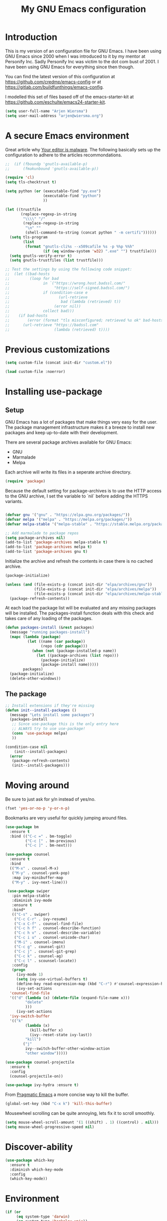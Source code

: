 #+TITLE: My GNU Emacs configuration
#+STARTUP: indent 
#+OPTIONS: H:5 num:nil tags:nil toc:nil timestamps:t
#+LAYOUT: post
#+DESCRIPTION: Loading emacs configuration using org-babel
#+TAGS: emacs
#+CATEGORIES: editing

* Introduction

This is my version of an configuration file for GNU Emacs. I have been using GNU Emacs since 2000 when I was introduced to it by my mentor at Personify Inc. Sadly Personify Inc was victim to the dot com bust of 2001. I have been using GNU Emacs for everything since then though.

You can find the latest version of this configuration at
https://github.com/credmp/emacs-config or at https://gitlab.com/buildfunthings/emacs-config.

I modelled this set of files based off of the emacs-starter-kit at https://github.com/eschulte/emacs24-starter-kit.

#+BEGIN_SRC emacs-lisp
  (setq user-full-name "Arjen Wiersma")
  (setq user-mail-address "arjen@wiersma.org")
#+END_SRC


* A secure Emacs environment

Great article why [[https://glyph.twistedmatrix.com/2015/11/editor-malware.html][Your editor is malware]]. The following basically sets up the configuration to adhere to the articles recommondations.

#+BEGIN_SRC shell :exports none
python -m pip install --user certifi
#+END_SRC

#+BEGIN_SRC emacs-lisp
  ;;  (if (fboundp 'gnutls-available-p)
  ;;      (fmakunbound 'gnutls-available-p))

  (require 'cl)
  (setq tls-checktrust t)

  (setq python (or (executable-find "py.exe")
                   (executable-find "python")
                   ))

  (let ((trustfile
         (replace-regexp-in-string
          "\\\\" "/"
          (replace-regexp-in-string
           "\n" ""
           (shell-command-to-string (concat python " -m certifi"))))))
    (setq tls-program
          (list
           (format "gnutls-cli%s --x509cafile %s -p %%p %%h"
                   (if (eq window-system 'w32) ".exe" "") trustfile)))
    (setq gnutls-verify-error t)
    (setq gnutls-trustfiles (list trustfile)))

  ;; Test the settings by using the following code snippet:
  ;;  (let ((bad-hosts
  ;;         (loop for bad
  ;;               in `("https://wrong.host.badssl.com/"
  ;;                    "https://self-signed.badssl.com/")
  ;;               if (condition-case e
  ;;                      (url-retrieve
  ;;                       bad (lambda (retrieved) t))
  ;;                    (error nil))
  ;;               collect bad)))
  ;;    (if bad-hosts
  ;;        (error (format "tls misconfigured; retrieved %s ok" bad-hosts))
  ;;      (url-retrieve "https://badssl.com"
  ;;                    (lambda (retrieved) t))))
#+END_SRC



* Previous customizations

#+BEGIN_SRC emacs-lisp 
  (setq custom-file (concat init-dir "custom.el"))

  (load custom-file :noerror)
#+END_SRC

* Installing use-package
** Setup

GNU Emacs has a lot of packages that make things very easy for the
user. The package management infrastructure makes it a breeze to
install new packages and keep up-to-date with their development.

There are several package archives available for GNU Emacs:

- GNU
- Marmalade
- Melpa

Each archive will write its files in a seperate archive directory.

#+BEGIN_SRC emacs-lisp
  (require 'package)
#+END_SRC

Because the default setting for package-archives is to use the HTTP access to the GNU archive, I set the variable to `nil` before adding the HTTPS variants.

#+name: credmp-package-infrastructure
#+begin_src emacs-lisp

  (defvar gnu '("gnu" . "https://elpa.gnu.org/packages/"))
  (defvar melpa '("melpa" . "https://melpa.org/packages/"))
  (defvar melpa-stable '("melpa-stable" . "https://stable.melpa.org/packages/"))

  ;; Add marmalade to package repos
  (setq package-archives nil)
  (add-to-list 'package-archives melpa-stable t)
  (add-to-list 'package-archives melpa t)
  (add-to-list 'package-archives gnu t)
#+end_src

Initialize the archive and refresh the contents in case there is no cached archive.

#+BEGIN_SRC emacs-lisp
  (package-initialize)

  (unless (and (file-exists-p (concat init-dir "elpa/archives/gnu"))
               (file-exists-p (concat init-dir "elpa/archives/melpa"))
               (file-exists-p (concat init-dir "elpa/archives/melpa-stable")))
    (package-refresh-contents))
#+END_SRC

At each load the package list will be evaluated and any missing
packages will be installed. The packages-install function deals with
this check and takes care of any loading of the packages.

#+name: credmp-package-installer
#+begin_src emacs-lisp
  (defun packages-install (&rest packages)
    (message "running packages-install")
    (mapc (lambda (package)
            (let ((name (car package))
                  (repo (cdr package)))
              (when (not (package-installed-p name))
                (let ((package-archives (list repo)))
                  (package-initialize)
                  (package-install name)))))
          packages)
    (package-initialize)
    (delete-other-windows))
#+end_src

** The package

#+name: credmp-package-installer
#+begin_src emacs-lisp
  ;; Install extensions if they're missing
  (defun init--install-packages ()
    (message "Lets install some packages")
    (packages-install
     ;; Since use-package this is the only entry here
     ;; ALWAYS try to use use-package!
     (cons 'use-package melpa)
     ))

  (condition-case nil
      (init--install-packages)
    (error
     (package-refresh-contents)
     (init--install-packages)))
#+end_src


* Moving around

Be sure to just ask for y/n instead of yes/no.

#+BEGIN_SRC emacs-lisp
(fset 'yes-or-no-p 'y-or-n-p)
#+END_SRC

Bookmarks are very useful for quickly jumping around files.

#+BEGIN_SRC emacs-lisp
  (use-package bm
    :ensure t
    :bind (("C-c =" . bm-toggle)
           ("C-c [" . bm-previous)
           ("C-c ]" . bm-next)))

#+END_SRC


#+BEGIN_SRC emacs-lisp
  (use-package counsel
    :ensure t
    :bind
    (("M-x" . counsel-M-x)
     ("M-y" . counsel-yank-pop)
     :map ivy-minibuffer-map
     ("M-y" . ivy-next-line)))

   (use-package swiper
     :pin melpa-stable
     :diminish ivy-mode
     :ensure t
     :bind*
     (("C-s" . swiper)
      ("C-c C-r" . ivy-resume)
      ("C-x C-f" . counsel-find-file)
      ("C-c h f" . counsel-describe-function)
      ("C-c h v" . counsel-describe-variable)
      ("C-c i u" . counsel-unicode-char)
      ("M-i" . counsel-imenu)
      ("C-c g" . counsel-git)
      ("C-c j" . counsel-git-grep)
      ("C-c k" . counsel-ag)
      ("C-c l" . scounsel-locate))
     :config
     (progn
       (ivy-mode 1)
       (setq ivy-use-virtual-buffers t)
       (define-key read-expression-map (kbd "C-r") #'counsel-expression-history)
       (ivy-set-actions
	'counsel-find-file
	'(("d" (lambda (x) (delete-file (expand-file-name x)))
           "delete"
           )))
       (ivy-set-actions
	'ivy-switch-buffer
	'(("k"
           (lambda (x)
             (kill-buffer x)
             (ivy--reset-state ivy-last))
           "kill")
          ("j"
           ivy--switch-buffer-other-window-action
           "other window")))))

  (use-package counsel-projectile
    :ensure t
    :config
    (counsel-projectile-on))

  (use-package ivy-hydra :ensure t)
#+END_SRC

From [[http://pragmaticemacs.com/emacs/dont-kill-buffer-kill-this-buffer-instead/][Pragmatic Emacs]] a more concise way to kill the buffer.

#+begin_src emacs-lisp 
(global-set-key (kbd "C-x k") 'kill-this-buffer)
#+end_src

Mousewheel scrolling can be quite annoying, lets fix it to scroll
smoothly.

#+begin_src emacs-lisp
(setq mouse-wheel-scroll-amount '(1 ((shift) . 1) ((control) . nil)))
(setq mouse-wheel-progressive-speed nil)
#+end_src

* Discover-ability

#+BEGIN_SRC emacs-lisp
  (use-package which-key
    :ensure t
    :diminish which-key-mode
    :config
    (which-key-mode))
#+END_SRC

* Environment

#+name: starter-kit-osX-workaround
#+begin_src emacs-lisp
  (if (or
       (eq system-type 'darwin)
       (eq system-type 'berkeley-unix))
      (setq system-name (car (split-string system-name "\\."))))

  (setenv "PATH" (concat "/usr/local/bin:" (getenv "PATH")))
  (push "/usr/local/bin" exec-path)

  ;; /usr/libexec/java_home
  ;;(setenv "JAVA_HOME" "/Library/Java/JavaVirtualMachines/jdk1.8.0_05.jdk/Contents/Home")
#+end_src

** GUI

- Turn off mouse interface early in startup to avoid momentary display.

#+name: credmp-gui
#+begin_src emacs-lisp
  (menu-bar-mode 1)
  (tool-bar-mode -1)
  (scroll-bar-mode -1)
#+end_src

- change command to meta, and ignore option to use weird Norwegian
keyboard

#+name: credmp-keys
#+begin_src emacs-lisp
  (setq mac-option-modifier 'none)
  (setq mac-command-modifier 'meta)
  (setq ns-function-modifier 'hyper)
#+end_src

- Move to trash when deleting stuff and write backup files to own directory

#+name: credmp-trash
#+begin_src emacs-lisp
  ;; Backup settings
  (defvar --backup-directory (concat init-dir "backups"))

  (if (not (file-exists-p --backup-directory))
      (make-directory --backup-directory t))

  (setq backup-directory-alist `(("." . ,--backup-directory)))
  (setq make-backup-files t               ; backup of a file the first time it is saved.
        backup-by-copying t               ; don't clobber symlinks
        version-control t                 ; version numbers for backup files
        delete-old-versions t             ; delete excess backup files silently
        delete-by-moving-to-trash t
        kept-old-versions 6               ; oldest versions to keep when a new numbered backup is made (default: 2)
        kept-new-versions 9               ; newest versions to keep when a new numbered backup is made (default: 2)
        auto-save-default t               ; auto-save every buffer that visits a file
        auto-save-timeout 20              ; number of seconds idle time before auto-save (default: 30)
        auto-save-interval 200            ; number of keystrokes between auto-saves (default: 300)
        )
    (setq delete-by-moving-to-trash t
          trash-directory "~/.Trash/emacs")

    (setq backup-directory-alist `(("." . ,(expand-file-name
                                            (concat init-dir "backups")))))
#+end_src

- Don't open files from the workspace in a new frame

#+name: credmp-trash
#+begin_src emacs-lisp
  (setq ns-pop-up-frames nil)
#+end_src

[[https://www.emacswiki.org/emacs/InteractiveSpell][Spellchecking in Emacs]]. Hunspell is widely used in text editor and even as the source of the spell check in MacOS X.

Install using the Homebrew project:

#+BEGIN_SRC shell :exports none
  brew install hunspell
#+END_SRC

Install dictionaries from the [[https://addons.mozilla.org/en-us/firefox/language-tools/][Mozilla Add-on page]].

#+name: credmp-spell
#+begin_src emacs-lisp
  (defun spell-buffer-dutch ()
    (interactive)
    (ispell-change-dictionary "en")
    (flyspell-buffer))

  (use-package ispell
    :config
    (when (executable-find "hunspell")
      (setq-default ispell-program-name "hunspell")
      (setq ispell-really-hunspell t))

    ;; (setq ispell-program-name "aspell"
    ;;       ispell-extra-args '("--sug-mode=ultra"))
    :bind ("C-c N" . spell-buffer-dutch))
#+end_src

- Find out what face is used, so you can customize it :)

#+name: credmp-spell
#+begin_src emacs-lisp
  ;;; what-face to determine the face at the current point
  (defun what-face (pos)
    (interactive "d")
    (let ((face (or (get-char-property (point) 'read-face-name)
                    (get-char-property (point) 'face))))
      (if face (message "Face: %s" face) (message "No face at %d" pos))))
#+end_src

- Windows management

#+name: credmp-window
#+begin_src emacs-lisp
  (use-package ace-window
    :ensure t
    :config
    (global-set-key (kbd "C-x o") 'ace-window))

  (use-package ace-jump-mode
    :ensure t
    :config
    (define-key global-map (kbd "C-c SPC") 'ace-jump-mode))
#+end_src

- Misc stuff

#+name: credmp-spell
#+begin_src emacs-lisp
  ;; Custom binding for magit-status
  (use-package magit
    :config
    (global-set-key (kbd "C-c m") 'magit-status))

  (setq inhibit-startup-message t)
  (global-linum-mode)

  (defun iwb ()
    "indent whole buffer"
    (interactive)
    (delete-trailing-whitespace)
    (indent-region (point-min) (point-max) nil)
    (untabify (point-min) (point-max)))

  (global-set-key (kbd "C-c n") 'iwb)

  (electric-pair-mode t)

#+end_src




* Look and feel

#+name: credmp-package-installer
#+begin_src emacs-lisp
  (use-package arjen-grey-theme
    :ensure t
    :config
    (load-theme 'arjen-grey t))

  (if (eq system-type 'darwin)
      (set-face-attribute 'default nil :font "Hack-14")
    (set-face-attribute 'default nil :font "DejaVu Sans Mono" :height 110))
#+end_src

#+BEGIN_SRC emacs-lisp
  (use-package command-log-mode
    :ensure t)

  (defun live-coding ()
    (interactive)
    (set-face-attribute 'default nil :font "Hack-16")
    (add-hook 'prog-mode-hook 'command-log-mode))
#+END_SRC

#+BEGIN_SRC emacs-lisp
   (eval-after-load "org-indent" '(diminish 'org-indent-mode))
#+END_SRC

Have the ability to use some amazing font icons

#+BEGIN_SRC emacs-lisp
;;   (use-package all-the-icons
;;     :ensure t)
#+END_SRC

Be sure to install the fonts from [[https://github.com/domtronn/all-the-icons.el/tree/master/fonts][the github repo]].

Now, lets make sure we are not `ding`-ed all the time.

#+BEGIN_SRC emacs-lisp
  ;; http://stackoverflow.com/questions/11679700/emacs-disable-beep-when-trying-to-move-beyond-the-end-of-the-document
  (defun my-bell-function ())

  (setq ring-bell-function 'my-bell-function)
  (setq visible-bell nil)
#+END_SRC

* Project mappings

#+name: credmp-perspective
#+begin_src emacs-lisp
  ;;; Setup perspectives, or workspaces, to switch between
  (use-package perspective
    :ensure t
    :config
    ;; Enable perspective mode
    (persp-mode t)
    (defmacro custom-persp (name &rest body)
      `(let ((initialize (not (gethash ,name perspectives-hash)))
             (current-perspective persp-curr))
         (persp-switch ,name)
         (when initialize ,@body)
         (setq persp-last current-perspective)))

    ;; Jump to last perspective
    (defun custom-persp-last ()
      (interactive)
      (persp-switch (persp-name persp-last)))

    (define-key persp-mode-map (kbd "C-x p -") 'custom-persp-last)

    (defun custom-persp/emacs ()
      (interactive)
      (custom-persp "emacs"
                    (find-file (concat init-dir "init.el"))))

    (define-key persp-mode-map (kbd "C-x p e") 'custom-persp/emacs)

    (defun custom-persp/fsc-backend ()
      (interactive)
      (custom-persp "backend"
                    (find-file "/Users/arjen/Books/source/my-brain-game/project.clj")))

    (define-key persp-mode-map (kbd "C-x p q") 'custom-persp/fsc-backend)

    (defun custom-persp/trivia ()
      (interactive)
      (custom-persp "trivia"
                    (find-file "/Users/arjen/BuildFunThings/Projects/Clojure/trivia/project.clj")))

    (define-key persp-mode-map (kbd "C-x p t") 'custom-persp/trivia)

    (defun custom-persp/typo ()
      (interactive)
      (custom-persp "typo"
                    (find-file "/Users/arjen/BuildFunThings/Projects/Clojure/typo/project.clj")))

    (define-key persp-mode-map (kbd "C-x p y") 'custom-persp/typo)
    )

#+end_src


* Writing

** Publishing

Based on the work describe [[https://medium.com/@lakshminp/publishing-a-book-using-org-mode-9e817a56d144#.90pg5dl66][here]].

Support to make an external call to LeanPub.

#+BEGIN_SRC emacs-lisp
  (use-package request
    :ensure t)
#+END_SRC

You will need the ox-leanpub library from GitHub.

#+BEGIN_SRC shell :exports none
  wget https://raw.githubusercontent.com/juanre/ox-leanpub/master/ox-leanpub.el
#+END_SRC

Now for the leanpub-export.

#+BEGIN_SRC emacs-lisp
  ;;(add-to-list 'load-path (expand-file-name (concat init-dir "ox-leanpub")))
  ;;(load-library "ox-leanpub")
  (add-to-list 'load-path (expand-file-name (concat init-dir "ox-ghost")))
  (load-library "ox-ghost")
  ;;; http://www.lakshminp.com/publishing-book-using-org-mode

  ;;(defun leanpub-export ()
  ;;  "Export buffer to a Leanpub book."
  ;;  (interactive)
  ;;  (if (file-exists-p "./Book.txt")
  ;;      (delete-file "./Book.txt"))
  ;;  (if (file-exists-p "./Sample.txt")
  ;;      (delete-file "./Sample.txt"))
  ;;  (org-map-entries
  ;;   (lambda ()
  ;;     (let* ((level (nth 1 (org-heading-components)))
  ;;            (tags (org-get-tags))
  ;;            (title (or (nth 4 (org-heading-components)) ""))
  ;;            (book-slug (org-entry-get (point) "TITLE"))
  ;;            (filename
  ;;             (or (org-entry-get (point) "EXPORT_FILE_NAME") (concat (replace-regexp-in-string " " "-" (downcase title)) ".md"))))
  ;;       (when (= level 1) ;; export only first level entries
  ;;         ;; add to Sample book if "sample" tag is found.
  ;;         (when (or (member "sample" tags)
  ;;                   ;;(string-prefix-p "frontmatter" filename) (string-prefix-p "mainmatter" filename)
  ;;                   )
  ;;           (append-to-file (concat filename "\n\n") nil "./Sample.txt"))
  ;;         (append-to-file (concat filename "\n\n") nil "./Book.txt")
  ;;         ;; set filename only if the property is missing
  ;;         (or (org-entry-get (point) "EXPORT_FILE_NAME")  (org-entry-put (point) "EXPORT_FILE_NAME" filename))
  ;;         (org-leanpub-export-to-markdown nil 1 nil)))) "-noexport")
  ;;  (org-save-all-org-buffers)
  ;;  nil
  ;;  nil)
  ;;
  ;;(require 'request)
  ;;
  ;;(defun leanpub-preview ()
  ;;  "Generate a preview of your book @ Leanpub."
  ;;  (interactive)
  ;;  (request
  ;;   "https://leanpub.com/clojure-on-the-server/preview.json" ;; or better yet, get the book slug from the buffer
  ;;   :type "POST"                                             ;; and construct the URL
  ;;   :data '(("api_key" . ""))
  ;;   :parser 'json-read
  ;;   :success (function*
  ;;             (lambda (&key data &allow-other-keys)
  ;;               (message "Preview generation queued at leanpub.com.")))))
#+END_SRC

** Word wrapping

Please wrap text around when in text-modes. Also enable flyspell to catch nasty writing errors.

#+BEGIN_SRC emacs-lisp
  (dolist (hook '(text-mode-hook))
    (add-hook hook (lambda ()
                     (flyspell-mode 1)
                     (visual-line-mode 1)
                     )))
#+END_SRC

** Markdown support

Markdown is a great way to write documentation, not as good as org-mode of course, but generally accepted as a standard.

#+BEGIN_SRC emacs-lisp
  (use-package markdown-mode
    :ensure t)
#+END_SRC

** HTMLize buffers

When exporting documents to HTML documents, such as code fragments, we need to htmlize.

#+BEGIN_SRC emacs-lisp
  (use-package htmlize
    :ensure t)
#+END_SRC

** Exports
Export ORG code fragments with a particular theme.

#+BEGIN_SRC emacs-lisp
(defun my/with-theme (theme fn &rest args)
  (let ((current-themes custom-enabled-themes))
    (mapcar #'disable-theme custom-enabled-themes)
    (load-theme theme t)
    (let ((result (apply fn args)))
      (mapcar #'disable-theme custom-enabled-themes)
      (mapcar (lambda (theme) (load-theme theme t)) current-themes)
      result)))

;;(advice-add #'org-export-to-file :around (apply-partially #'my/with-theme 'arjen-grey))
;;(advice-add #'org-export-to-buffer :around (apply-partially #'my/with-theme 'arjen-grey))

#+END_SRC

Enable graphing with dot and ditaa

#+BEGIN_SRC emacs-lisp
  (org-babel-do-load-languages
   'org-babel-load-languages
   '((ditaa . t)
     (dot . t)))

  (setq org-ditaa-jar-path "/usr/local/Cellar/ditaa/0.9/libexec/ditaa0_9.jar")
  (setq org-ditaa-eps-jar-path "/usr/local/Cellar/ditaa/0.9/libexec/ditaa0_9.jar")

  (setq ditaa-cmd "java -jar <path-to-ditaa>ditaa0_6b.jar")
  (defun djcb-ditaa-generate ()
    (interactive)
    (shell-command
     (concat ditaa-cmd " " buffer-file-name)))

#+END_SRC



* Programming

** General programming

As I write a lot of Lisp like code, either in GNU Emacs or in Clojure
I like to have my environment setup for these languages. This is
greatly supported by Paredit. [[http://danmidwood.com/content/2014/11/21/animated-paredit.html][Dan Midwood]] has a great guide to using
paredit.

The structured editing of paredit is usefull in a LOT of languages, as
long as there are parenthesis, brackets or quotes.

*** Utilities

String manipulation routines for emacs lisp

#+BEGIN_SRC emacs-lisp
  (use-package s
    :ensure t)
#+END_SRC

Hydras are the most awesome thing in the world. Check out [[https://github.com/abo-abo/hydra][the project page]] for some great examples.

#+BEGIN_SRC emacs-lisp
  (use-package hydra
    :ensure t)
#+END_SRC

*** Code Folding

#+BEGIN_SRC emacs-lisp
  (use-package hideshow
    :ensure t
    :bind (("C->" . my-toggle-hideshow-all)
           ("C-<" . hs-hide-level)
           ("C-;" . hs-toggle-hiding))
    :config
    ;; Hide the comments too when you do a 'hs-hide-all'
    (setq hs-hide-comments nil)
    ;; Set whether isearch opens folded comments, code, or both
    ;; where x is code, comments, t (both), or nil (neither)
    (setq hs-isearch-open 'x)
    ;; Add more here


    (setq hs-set-up-overlay
          (defun my-display-code-line-counts (ov)
            (when (eq 'code (overlay-get ov 'hs))
              (overlay-put ov 'display
                           (propertize
                            (format " ... <%d>"
                                    (count-lines (overlay-start ov)
                                                 (overlay-end ov)))
                            'face 'font-lock-type-face)))))

    (defvar my-hs-hide nil "Current state of hideshow for toggling all.")
         ;;;###autoload
    (defun my-toggle-hideshow-all () "Toggle hideshow all."
           (interactive)
           (setq my-hs-hide (not my-hs-hide))
           (if my-hs-hide
               (hs-hide-all)
             (hs-show-all)))

    (add-hook 'prog-mode-hook (lambda ()
                                (hs-minor-mode 1)
                                ))
    (add-hook 'clojure-mode-hook (lambda ()
                                (hs-minor-mode 1)
                                ))
    )
#+END_SRC

*** Time Management

#+BEGIN_SRC emacs-lisp
;;   (defun read-wakatime-api-key ()
;;     "Read the wakatime api key from .wakatime"
;;     (with-temp-buffer
;;       (insert-file-contents-literally "~/.wakatime")
;;       (s-trim (buffer-substring-no-properties (point-min) (point-max)))))
;; 
;;   (use-package wakatime-mode
;;     :if (eq system-type 'darwin)
;;     :diminish wakatime-mode
;;     :ensure t
;;     :config
;;     (setq wakatime-api-key (read-wakatime-api-key))
;;     (setq wakatime-cli-path "/usr/local/bin/wakatime")
;;     (global-wakatime-mode))
#+END_SRC

*** Look and feel

Enable the prettify symbols mode. It will translate (fn) to the lambda
sign.

#+BEGIN_SRC emacs-lisp
  (global-prettify-symbols-mode 1)
#+END_SRC

*** LISP Editing

#+name: credmp-lisp-editing
#+BEGIN_SRC emacs-lisp
  (use-package paredit
    :ensure t
    :diminish paredit-mode
    :config
    (add-hook 'emacs-lisp-mode-hook       #'enable-paredit-mode)
    (add-hook 'eval-expression-minibuffer-setup-hook #'enable-paredit-mode)
    (add-hook 'ielm-mode-hook             #'enable-paredit-mode)
    (add-hook 'lisp-mode-hook             #'enable-paredit-mode)
    (add-hook 'lisp-interaction-mode-hook #'enable-paredit-mode)
    (add-hook 'scheme-mode-hook           #'enable-paredit-mode)
    :bind (("C-c d" . paredit-forward-down))
    )

  ;; Ensure paredit is used EVERYWHERE!
  (use-package paredit-everywhere
    :ensure t
    :diminish paredit-everywhere-mode
    :config
    (add-hook 'prog-mode-hook #'paredit-everywhere-mode))

  (use-package highlight-parentheses
    :ensure t
    :diminish highlight-parentheses-mode
    :config
    (add-hook 'emacs-lisp-mode-hook
              (lambda()
                (highlight-parentheses-mode)
                )))

  (use-package rainbow-delimiters
    :ensure t
    :config
    (add-hook 'lisp-mode-hook
              (lambda()
                (rainbow-delimiters-mode)
                )))

  (global-highlight-parentheses-mode)
#+END_SRC

*** Snippets

#+BEGIN_SRC emacs-lisp
  (use-package yasnippet
    :ensure t
    :diminish yas
    :config
    (yas/global-mode 1)
    (add-to-list 'yas-snippet-dirs (concat init-dir "snippets")))

  (use-package clojure-snippets
    :ensure t)
#+END_SRC

*** Auto completion

#+BEGIN_SRC emacs-lisp
  (use-package company
    :ensure t
    :bind (("C-c /". company-complete))
    :config
    (global-company-mode)
    )

;;  (use-package company-flx
;;    :ensure t
;;    :config
;;    (with-eval-after-load 'company
;;      (company-flx-mode +1)))
#+END_SRC

*** Version Control
Magit is the only thing you need when it comes to Version Control (Git)

#+BEGIN_SRC emacs-lisp
  (use-package magit
    :ensure t
    :bind (("C-c m" . magit-status)))

  (use-package magit-gitflow
    :ensure t
    :config
    (add-hook 'magit-mode-hook 'turn-on-magit-gitflow))
#+END_SRC

Display the buffer state in the fringe.

#+BEGIN_SRC emacs-lisp
;; 2017-01-01 - weird performance issue with git-gutter
;;  (use-package git-gutter-fringe
;;    :ensure t
;;    :diminish git-gutter-mode
;;    :config
;;    (setq git-gutter-fr:side 'right-fringe)
;;    (set-face-foreground 'git-gutter-fr:modified "#63747c")
;;    (set-face-foreground 'git-gutter-fr:added    "#63747c")
;;    (set-face-foreground 'git-gutter-fr:deleted  "#63747c")
;;    (global-git-gutter-mode +1))

#+END_SRC
*** REST support

#+BEGIN_SRC emacs-lisp
  (use-package restclient
    :ensure t)
#+END_SRC


** Clojure

The clojure ecosystem for GNU Emacs consists out of CIDER and bunch of
supporting modules.

*** CIDER

#+name: credmp-clojure
#+begin_src emacs-lisp
  (use-package cider
    :ensure t
    :pin melpa-stable

    :config
    (add-hook 'cider-repl-mode-hook #'company-mode)
    (add-hook 'cider-mode-hook #'company-mode)
    (add-hook 'cider-mode-hook #'eldoc-mode)
    (add-hook 'cider-mode-hook #'cider-hydra-mode)
    (add-hook 'clojure-mode-hook #'paredit-mode)
    (setq cider-repl-use-pretty-printing t)
    (setq cider-repl-display-help-banner nil)
    (setq cider-cljs-lein-repl "(do (use 'figwheel-sidecar.repl-api) (start-figwheel!) (cljs-repl))")

    :bind (("M-r" . cider-namespace-refresh)
           ("C-c r" . cider-repl-reset)
           ("C-c ." . cider-reset-test-run-tests))
    )

  (use-package clj-refactor
    :ensure t
    :config
    (add-hook 'clojure-mode-hook (lambda ()
                                   (clj-refactor-mode 1)
                                   ;; insert keybinding setup here
                                   ))
    (cljr-add-keybindings-with-prefix "C-c C-m")
    (setq cljr-warn-on-eval nil)
    :bind ("C-c '" . hydra-cljr-help-menu/body)
  )
#+end_src

**** TODO Cider Support Functions

Some support functions to help with the connection between the buffer
and the REPL. Big caveat you need to fix here is the hard-coded
cider-repl-reset, which should be project specific.

!TODO! fix this.

#+BEGIN_SRC emacs-lisp
  (defun cider-repl-command (cmd)
    "Execute commands on the cider repl"
    (cider-switch-to-repl-buffer)
    (goto-char (point-max))
    (insert cmd)
    (cider-repl-return)
    (cider-switch-to-last-clojure-buffer))

  (defun cider-repl-reset ()
    "Assumes reloaded + tools.namespace is used to reload everything"
    (interactive)
    (save-some-buffers)
    (cider-repl-command "(trivia.core/reset)"))

  (defun cider-reset-test-run-tests ()
    (interactive)
    (cider-repl-reset)
    (cider-test-run-project-tests))
#+END_SRC

*** Hydras

Retrieve the Cider-Hydra package from [[https://github.com/clojure-emacs/cider-hydra/blob/master/cider-hydra.el][GitHub]].

#+BEGIN_SRC shell :exports none
  wget https://raw.githubusercontent.com/clojure-emacs/cider-hydra/master/cider-hydra.el
#+END_SRC


#+BEGIN_SRC emacs-lisp
  (load-library (concat init-dir "cider-hydra.el"))
  (require 'cider-hydra)
#+END_SRC

** Web editing

The web-mode is particularily good for editing HTML and JS files.

#+name: credmp-package-web
#+begin_src emacs-lisp
  (use-package web-mode
    :ensure t
    :config
    (add-to-list 'auto-mode-alist '("\\.phtml\\'" . web-mode))
    (add-to-list 'auto-mode-alist '("\\.tpl\\.php\\'" . web-mode))
    (add-to-list 'auto-mode-alist '("\\.jsp\\'" . web-mode))
    (add-to-list 'auto-mode-alist '("\\.as[cp]x\\'" . web-mode))
    (add-to-list 'auto-mode-alist '("\\.erb\\'" . web-mode))
    (add-to-list 'auto-mode-alist '("\\.mustache\\'" . web-mode))
    (add-to-list 'auto-mode-alist '("\\.djhtml\\'" . web-mode))
    (add-to-list 'auto-mode-alist '("\\.html?\\'" . web-mode))
    (add-to-list 'auto-mode-alist '("\\.xhtml?\\'" . web-mode))

    (defun my-web-mode-hook ()
      "Hooks for Web mode."
      (setq web-mode-enable-auto-closing t)
      (setq web-mode-enable-auto-quoting t) 
      (setq web-mode-markup-indent-offset 2))

    (add-hook 'web-mode-hook  'my-web-mode-hook))

  (use-package less-css-mode
    :ensure t)

  (use-package emmet-mode
    :ensure t
    :config
    (add-hook 'clojure-mode-hook 'emmet-mode))
#+end_src


* Blogging

To write articles on the BuildFunThings site I use org-mode. I then publish them using [[https://github.com/punchagan/org2blog][org2blog package]].

#+BEGIN_SRC emacs-lisp
  (use-package org2blog
    :ensure t
    :config
    ;; Experiments
    (require 'auth-source) ;; or nothing if already in the load-path

    (let (credentials)
      ;; only required if your auth file is not already in the list of auth-sources
      ;; Always keep config and username/password separated
      (add-to-list 'auth-sources "~/.authinfo")
      (setq credentials (auth-source-user-and-password "buildfunthings.com"))
      (setq org2blog/wp-blog-alist
            `(("bft"
               :url "https://www.buildfunthings.com/xmlrpc.php"
               :username ,(car credentials)
               :password ,(cadr credentials))))))
#+END_SRC

* Experiments

The following are snippets, functions or other temporary code that I have found or created but that do not have a solid place in my workflow yet.

#+BEGIN_SRC emacs-lisp
  ;; helper functions


  (defun nuke-all-buffers ()
    (interactive)
    (mapcar 'kill-buffer (buffer-list))
    (delete-other-windows))

  (setq mac-right-alternate-modifier nil)

  ;; Customize EWW for dark background
  (setq shr-color-visible-luminance-min 80)
#+END_SRC

#+BEGIN_SRC emacs-lisp
  (use-package html-to-hiccup
    :ensure t
    :config
    ;;(define-key clojure-mode-map (kbd "H-h") 'html-to-hiccup-convert-region)
    )
#+END_SRC

;; Experiments

** Mode line

#+BEGIN_SRC emacs-lisp
(use-package mode-icons
  :ensure t
  :config
  (mode-icons-mode t)
)
#+END_SRC

#+BEGIN_SRC emacs-lisp
;;  (use-package spaceline
;;    :ensure t
;;    :init
;;    (setq powerline-default-separator 'utf-8)
;;
;;    :config
;;    (require 'spaceline-config)
;;    (spaceline-spacemacs-theme)
;;    )
#+END_SRC

#+BEGIN_SRC emacs-lisp
  ;; Reference: https://github.com/hlissner/.emacs.d/blob/master/core/core-modeline.el

  (use-package f
    :ensure t)

  (use-package projectile
    :ensure t)

  (use-package powerline
    :ensure t
    :config
    (defvar mode-line-height 30 "A little bit taller, a little bit baller.")

    (defvar mode-line-bar          (eval-when-compile (pl/percent-xpm mode-line-height 100 0 100 0 3 "#909fab" nil)))
    (defvar mode-line-eldoc-bar    (eval-when-compile (pl/percent-xpm mode-line-height 100 0 100 0 3 "#B3EF00" nil)))
    (defvar mode-line-inactive-bar (eval-when-compile (pl/percent-xpm mode-line-height 100 0 100 0 3 "#9091AB" nil)))

    ;; Custom faces
    (defface mode-line-is-modified nil
      "Face for mode-line modified symbol")

    (defface mode-line-2 nil
      "The alternate color for mode-line text.")

    (defface mode-line-highlight nil
      "Face for bright segments of the mode-line.")

    (defface mode-line-count-face nil
      "Face for anzu/evil-substitute/evil-search number-of-matches display.")

    ;; Git/VCS segment faces
    (defface mode-line-vcs-info '((t (:inherit warning)))
      "")
    (defface mode-line-vcs-warning '((t (:inherit warning)))
      "")

    ;; Flycheck segment faces
    (defface doom-flycheck-error '((t (:inherit error)))
      "Face for flycheck error feedback in the modeline.")
    (defface doom-flycheck-warning '((t (:inherit warning)))
      "Face for flycheck warning feedback in the modeline.")


    (defun doom-ml-flycheck-count (state)
      "Return flycheck information for the given error type STATE."
      (when (flycheck-has-current-errors-p state)
        (if (eq 'running flycheck-last-status-change)
            "?"
          (cdr-safe (assq state (flycheck-count-errors flycheck-current-errors))))))

    (defun doom-fix-unicode (font &rest chars)
      "Display certain unicode characters in a specific font.
  e.g. (doom-fix-unicode \"DejaVu Sans\" ?⚠ ?★ ?λ)"
      (declare (indent 1))
      (mapc (lambda (x) (set-fontset-font
                    t (cons x x)
                    (cond ((fontp font)
                           font)
                          ((listp font)
                           (font-spec :family (car font) :size (nth 1 font)))
                          ((stringp font)
                           (font-spec :family font))
                          (t (error "FONT is an invalid type: %s" font)))))
            chars))

    ;; Make certain unicode glyphs bigger for the mode-line.
    ;; FIXME Replace with all-the-icons?
    (doom-fix-unicode '("DejaVu Sans Mono" 15) ?✱) ;; modified symbol
    (let ((font "DejaVu Sans Mono for Powerline"))
      (doom-fix-unicode (list font 12) ?)  ;; git symbol
      (doom-fix-unicode (list font 16) ?∄)  ;; non-existent-file symbol
      (doom-fix-unicode (list font 15) ?)) ;; read-only symbol

    ;; So the mode-line can keep track of "the current window"
    (defvar mode-line-selected-window nil)
    (defun doom|set-selected-window (&rest _)
      (let ((window (frame-selected-window)))
        (when (and (windowp window)
                   (not (minibuffer-window-active-p window)))
          (setq mode-line-selected-window window))))
    (add-hook 'window-configuration-change-hook #'doom|set-selected-window)
    (add-hook 'focus-in-hook #'doom|set-selected-window)
    (advice-add 'select-window :after 'doom|set-selected-window)
    (advice-add 'select-frame  :after 'doom|set-selected-window)

    (defun doom/project-root (&optional strict-p)
      "Get the path to the root of your project."
      (let (projectile-require-project-root strict-p)
        (projectile-project-root)))

    (defun *buffer-path ()
      "Displays the buffer's full path relative to the project root (includes the
  project root). Excludes the file basename. See `*buffer-name' for that."
      (when buffer-file-name
        (propertize
         (f-dirname
          (let ((buffer-path (file-relative-name buffer-file-name (doom/project-root)))
                (max-length (truncate (/ (window-body-width) 1.75))))
            (concat (projectile-project-name) "/"
                    (if (> (length buffer-path) max-length)
                        (let ((path (reverse (split-string buffer-path "/" t)))
                              (output ""))
                          (when (and path (equal "" (car path)))
                            (setq path (cdr path)))
                          (while (and path (<= (length output) (- max-length 4)))
                            (setq output (concat (car path) "/" output))
                            (setq path (cdr path)))
                          (when path
                            (setq output (concat "../" output)))
                          (when (string-suffix-p "/" output)
                            (setq output (substring output 0 -1)))
                          output)
                      buffer-path))))
         'face (if active 'mode-line-2))))

    (defun *buffer-name ()
      "The buffer's base name or id."
      ;; FIXME Don't show uniquify tags
      (s-trim-left (format-mode-line "%b")))

    (defun *buffer-pwd ()
      "Displays `default-directory', for special buffers like the scratch buffer."
      (propertize
       (concat "[" (abbreviate-file-name default-directory) "]")
       'face 'mode-line-2))

    (defun *buffer-state ()
      "Displays symbols representing the buffer's state (non-existent/modified/read-only)"
      (when buffer-file-name
        (propertize
         (concat (if (not (file-exists-p buffer-file-name))
                     "∄"
                   (if (buffer-modified-p) "✱"))
                 (if buffer-read-only ""))
         'face 'mode-line-is-modified)))

    (defun *buffer-encoding-abbrev ()
      "The line ending convention used in the buffer."
      (if (memq buffer-file-coding-system '(utf-8 utf-8-unix))
          ""
        (symbol-name buffer-file-coding-system)))

    (defun *major-mode ()
      "The major mode, including process, environment and text-scale info."
      (concat (format-mode-line mode-name)
              (if (stringp mode-line-process) mode-line-process)
              (and (featurep 'face-remap)
                   (/= text-scale-mode-amount 0)
                   (format " (%+d)" text-scale-mode-amount))))

    (defun *vc ()
      "Displays the current branch, colored based on its state."
      (when vc-mode
        (let ((backend (concat " " (substring vc-mode (+ 2 (length (symbol-name (vc-backend buffer-file-name)))))))
              (face (let ((state (vc-state buffer-file-name)))
                      (cond ((memq state '(edited added))
                             'mode-line-vcs-info)
                            ((memq state '(removed needs-merge needs-update conflict removed unregistered))
                             'mode-line-vcs-warning)))))
          (if active
              (propertize backend 'face face)
            backend))))

    (defvar-local doom--flycheck-err-cache nil "")
    (defvar-local doom--flycheck-cache nil "")
    (defun *flycheck ()
      "Persistent and cached flycheck indicators in the mode-line."
      (when (and (featurep 'flycheck)
                 flycheck-mode
                 (or flycheck-current-errors
                     (eq 'running flycheck-last-status-change)))
        (or (and (or (eq doom--flycheck-err-cache doom--flycheck-cache)
                     (memq flycheck-last-status-change '(running not-checked)))
                 doom--flycheck-cache)
            (and (setq doom--flycheck-err-cache flycheck-current-errors)
                 (setq doom--flycheck-cache
                       (let ((fe (doom-ml-flycheck-count 'error))
                             (fw (doom-ml-flycheck-count 'warning)))
                         (concat
                          (if fe (propertize (format " •%d " fe)
                                             'face (if active
                                                       'doom-flycheck-error
                                                     'mode-line)))
                          (if fw (propertize (format " •%d " fw)
                                             'face (if active
                                                       'doom-flycheck-warning
                                                     'mode-line))))))))))

    (defun *buffer-position ()
      "A more vim-like buffer position."
      (let ((start (window-start))
            (end (window-end))
            (pend (point-max)))
        (if (and (= start 1)
                 (= end pend))
            ":All"
          (cond ((= start 1) ":Top")
                ((= end pend) ":Bot")
                (t (format ":%d%%%%" (/ end 0.01 pend)))))))

    (defun my-mode-line (&optional id)
      `(:eval
        (let* ((active (eq (selected-window) mode-line-selected-window))
               (lhs (list (propertize " " 'display (if active mode-line-bar mode-line-inactive-bar))
                          (*flycheck)
                          " "
                          (*buffer-path)
                          (*buffer-name)
                          " "
                          (*buffer-state)
                          ,(if (eq id 'scratch) '(*buffer-pwd))))
               (rhs (list (*buffer-encoding-abbrev) "  "
                          (*vc)
                          " "
                          (when persp-curr persp-modestring)
                          " " (*major-mode) "  "
                          (propertize
                           (concat "(%l,%c) " (*buffer-position))
                           'face (if active 'mode-line-2))))
               (middle (propertize
                        " " 'display `((space :align-to (- (+ right right-fringe right-margin)
                                                           ,(1+ (string-width (format-mode-line rhs)))))))))
          (list lhs middle rhs))))

    (setq-default mode-line-format (my-mode-line)))
#+END_SRC
** OUTDATED Enhancements

#+BEGIN_SRC emacs-lisp
  ;; (use-package ivy
  ;;   :ensure t
  ;;   :diminish ivy-mode
  ;;   :config
  ;;   (defun couns-git ()
  ;;     "Find file in the current Git repository."
  ;;     (interactive)
  ;;     (let* ((default-directory (locate-dominating-file
  ;;                                default-directory ".git"))
  ;;            (cands (split-string
  ;;                    (shell-command-to-string
  ;;                     "git ls-files --full-name --")
  ;;                    "\n"))
  ;;            (file (ivy-read "Find file: " cands)))
  ;;       (when file
  ;;         (find-file file))))
  ;;   :bind ("M-o" . couns-git)
  ;;   )
  ;; 
  ;; (use-package swiper
  ;;   :ensure t)
  ;; 
  ;; (use-package counsel
  ;;   :ensure t)
#+END_SRC


* Email

#+begin_src emacs-lisp
  ;; (require 'mu4e)
  ;; 
  ;; (defun my-render-html-message ()
  ;;   (let ((dom (libxml-parse-html-region (point-min) (point-max))))
  ;;     (erase-buffer)
  ;;     (shr-insert-document dom)
  ;;     (goto-char (point-min))))
  ;; 
  ;; (setq mu4e-html2text-command 'my-render-html-message)
  ;; ;;(setq mu4e-html2text-command "html2text -utf8 -width 72")
  ;; 
  ;; ;; default
  ;; (setq mu4e-maildir (expand-file-name "~/Maildir"))
  ;; 
  ;; (setq mu4e-drafts-folder "/Drafts")
  ;; (setq mu4e-sent-folder   "/Sent Mail")
  ;; (setq mu4e-trash-folder  "/Trash")
  ;; 
  ;; ;; don't save message to Sent Messages, GMail/IMAP will take care of this
  ;; (setq mu4e-sent-messages-behavior 'delete)
  ;; 
  ;; ;; setup some handy shortcuts
  ;; (setq mu4e-maildir-shortcuts
  ;;       '(("/Personal/INBOX"             . ?i)
  ;;         ("/Sent Mail" . ?s)
  ;;         ("/Trash"     . ?t)))
  ;; 
  ;; ;; allow for updating mail using 'U' in the main view:
  ;; (setq mu4e-get-mail-command "offlineimap")
  ;; 
  ;; ;; something about ourselves
  ;; ;; I don't use a signature...
  ;; (setq
  ;;  user-mail-address "arjen@wiersma.org"
  ;;  user-full-name  "Arjen Wiersma"
  ;;  ;; message-signature
  ;;  ;;  (concat
  ;;  ;;    "Foo X. Bar\n"
  ;;  ;;    "http://www.example.com\n")
  ;;  )
  ;; 
  ;; ;; sending mail -- replace USERNAME with your gmail username
  ;; ;; also, make sure the gnutls command line utils are installed
  ;; ;; package 'gnutls-bin' in Debian/Ubuntu, 'gnutls' in Archlinux.
  ;; 
  ;; (require 'smtpmail)
  ;; 
  ;; (setq message-send-mail-function 'smtpmail-send-it
  ;;       starttls-use-gnutls t
  ;;       smtpmail-starttls-credentials
  ;;       '(("smtp.fastmail.com" 587 nil nil))
  ;;       smtpmail-auth-credentials
  ;;       (expand-file-name "~/.authinfo.gpg")
  ;;       smtpmail-default-smtp-server "smtp.fastmail.com"
  ;;       smtpmail-smtp-server "smtp.fastmail.com"
  ;;       smtpmail-smtp-service 587
  ;;       smtpmail-debug-info t)
#+end_src

* Quantified Self

#+begin_src emacs-lisp
(setq org-capture-templates
  '(    

    ("f" "Fitness Entry"
         entry (file+datetree "~/Dropbox/org/Notes/fitness.org")
         "* %?"
         :empty-lines 1)

        
    ))
#+end_src
